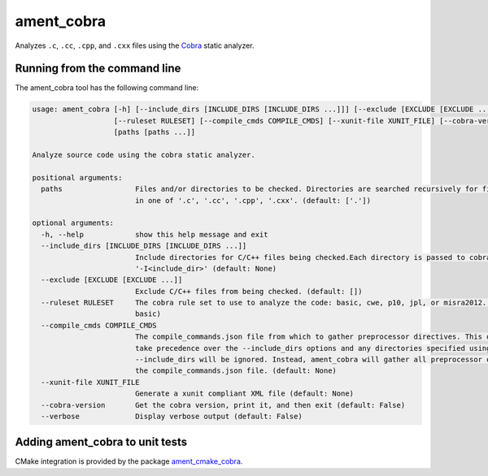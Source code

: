 ament_cobra
===========

Analyzes ``.c``, ``.cc``, ``.cpp``, and ``.cxx`` files using the `Cobra <https://spinroot.com/uno/>`_ static analyzer.


Running from the command line
-----------------------------

The ament_cobra tool has the following command line:

.. code:: sh

    usage: ament_cobra [-h] [--include_dirs [INCLUDE_DIRS [INCLUDE_DIRS ...]]] [--exclude [EXCLUDE [EXCLUDE ...]]]
                       [--ruleset RULESET] [--compile_cmds COMPILE_CMDS] [--xunit-file XUNIT_FILE] [--cobra-version]
                       [paths [paths ...]]

    Analyze source code using the cobra static analyzer.

    positional arguments:
      paths                 Files and/or directories to be checked. Directories are searched recursively for files ending
                            in one of '.c', '.cc', '.cpp', '.cxx'. (default: ['.'])

    optional arguments:
      -h, --help            show this help message and exit
      --include_dirs [INCLUDE_DIRS [INCLUDE_DIRS ...]]
                            Include directories for C/C++ files being checked.Each directory is passed to cobra as
                            '-I<include_dir>' (default: None)
      --exclude [EXCLUDE [EXCLUDE ...]]
                            Exclude C/C++ files from being checked. (default: [])
      --ruleset RULESET     The cobra rule set to use to analyze the code: basic, cwe, p10, jpl, or misra2012. (default:
                            basic)
      --compile_cmds COMPILE_CMDS
                            The compile_commands.json file from which to gather preprocessor directives. This option will
                            take precedence over the --include_dirs options and any directories specified using
                            --include_dirs will be ignored. Instead, ament_cobra will gather all preprocessor options from
                            the compile_commands.json file. (default: None)
      --xunit-file XUNIT_FILE
                            Generate a xunit compliant XML file (default: None)
      --cobra-version       Get the cobra version, print it, and then exit (default: False)
      --verbose             Display verbose output (default: False)

Adding ament_cobra to unit tests
--------------------------------

CMake integration is provided by the package `ament_cmake_cobra
<https://github.com/ament/ament_lint>`_.
